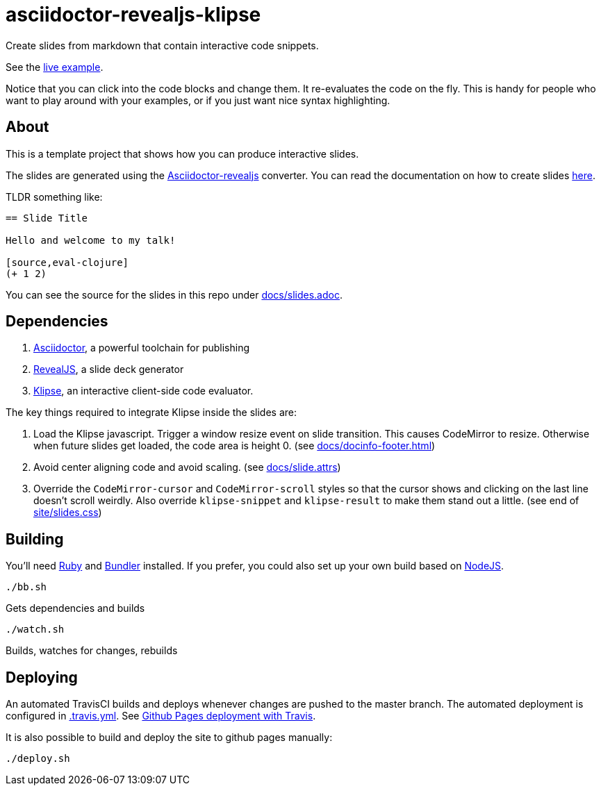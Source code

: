 = asciidoctor-revealjs-klipse

Create slides from markdown that contain interactive code snippets.

See the https://timothypratley.github.io/asciidoctor-revealjs-klipse/slides.html[live example].

Notice that you can click into the code blocks and change them.
It re-evaluates the code on the fly.
This is handy for people who want to play around with your examples,
or if you just want nice syntax highlighting.


== About

This is a template project that shows how you can produce interactive slides.

The slides are generated using the
https://asciidoctor.org/docs/asciidoctor-revealjs[Asciidoctor-revealjs]
converter.
You can read the documentation on how to create slides
https://asciidoctor.org/docs/asciidoctor-revealjs/#syntax-examples[here].

TLDR something like:

----
== Slide Title

Hello and welcome to my talk!

[source,eval-clojure]
(+ 1 2)
----

You can see the source for the slides in this repo under
link:docs/slides.adoc[docs/slides.adoc].


== Dependencies

1. https://asciidoctor.org/[Asciidoctor], a powerful toolchain for publishing
2. https://revealjs.com/[RevealJS], a slide deck generator
3. https://github.com/viebel/klipse[Klipse], an interactive client-side code evaluator.  

The key things required to integrate Klipse inside the slides are:

1. Load the Klipse javascript.
   Trigger a window resize event on slide transition.
   This causes CodeMirror to resize.
   Otherwise when future slides get loaded, the code area is height 0.
   (see link:docs/docinfo-footer.html[docs/docinfo-footer.html])
2. Avoid center aligning code and avoid scaling.
   (see link:docs/slide.attrs[docs/slide.attrs])
3. Override the `CodeMirror-cursor` and `CodeMirror-scroll` styles
   so that the cursor shows and clicking on the last line doesn't scroll weirdly.
   Also override `klipse-snippet` and `klipse-result` to make them stand out a little.
   (see end of link:site/slides.css[site/slides.css])


== Building

You'll need https://www.ruby-lang.org/en/documentation/installation/[Ruby]
and https://bundler.io[Bundler] installed.
If you prefer, you could also set up your own build based on
https://asciidoctor.org/docs/asciidoctor-revealjs/#node-javascript-setup[NodeJS].

    ./bb.sh

Gets dependencies and builds

    ./watch.sh

Builds, watches for changes, rebuilds


== Deploying

An automated TravisCI builds and deploys whenever changes are pushed to the master branch.
The automated deployment is configured in link:.travis.yml[.travis.yml].
See https://docs.travis-ci.com/user/deployment/pages/[Github Pages deployment with Travis].

It is also possible to build and deploy the site to github pages manually:

    ./deploy.sh
